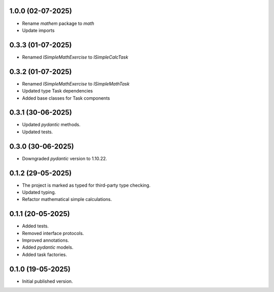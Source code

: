 1.0.0 (02-07-2025)
==================

- Rename `mathem` package to `math`
- Update imports

0.3.3 (01-07-2025)
==================

- Renamed `ISimpleMathExercise` to `ISimpleCalcTask`

0.3.2 (01-07-2025)
==================

- Renamed `ISimpleMathExercise` to `ISimpleMathTask`
- Updated type Task dependencies
- Added base classes for Task components

0.3.1 (30-06-2025)
==================

- Updated `pydantic` methods.
- Updated tests.

0.3.0 (30-06-2025)
==================

- Downgraded `pydantic` version to 1.10.22.

0.1.2 (29-05-2025)
==================

- The project is marked as typed for third-party type checking.
- Updated typing.
- Refactor mathematical simple calculations.

0.1.1 (20-05-2025)
==================

- Added tests.
- Removed interface protocols.
- Improved annotations.
- Added `pydantic` models.
- Added task factories.

0.1.0 (19-05-2025)
==================

- Initial published version.